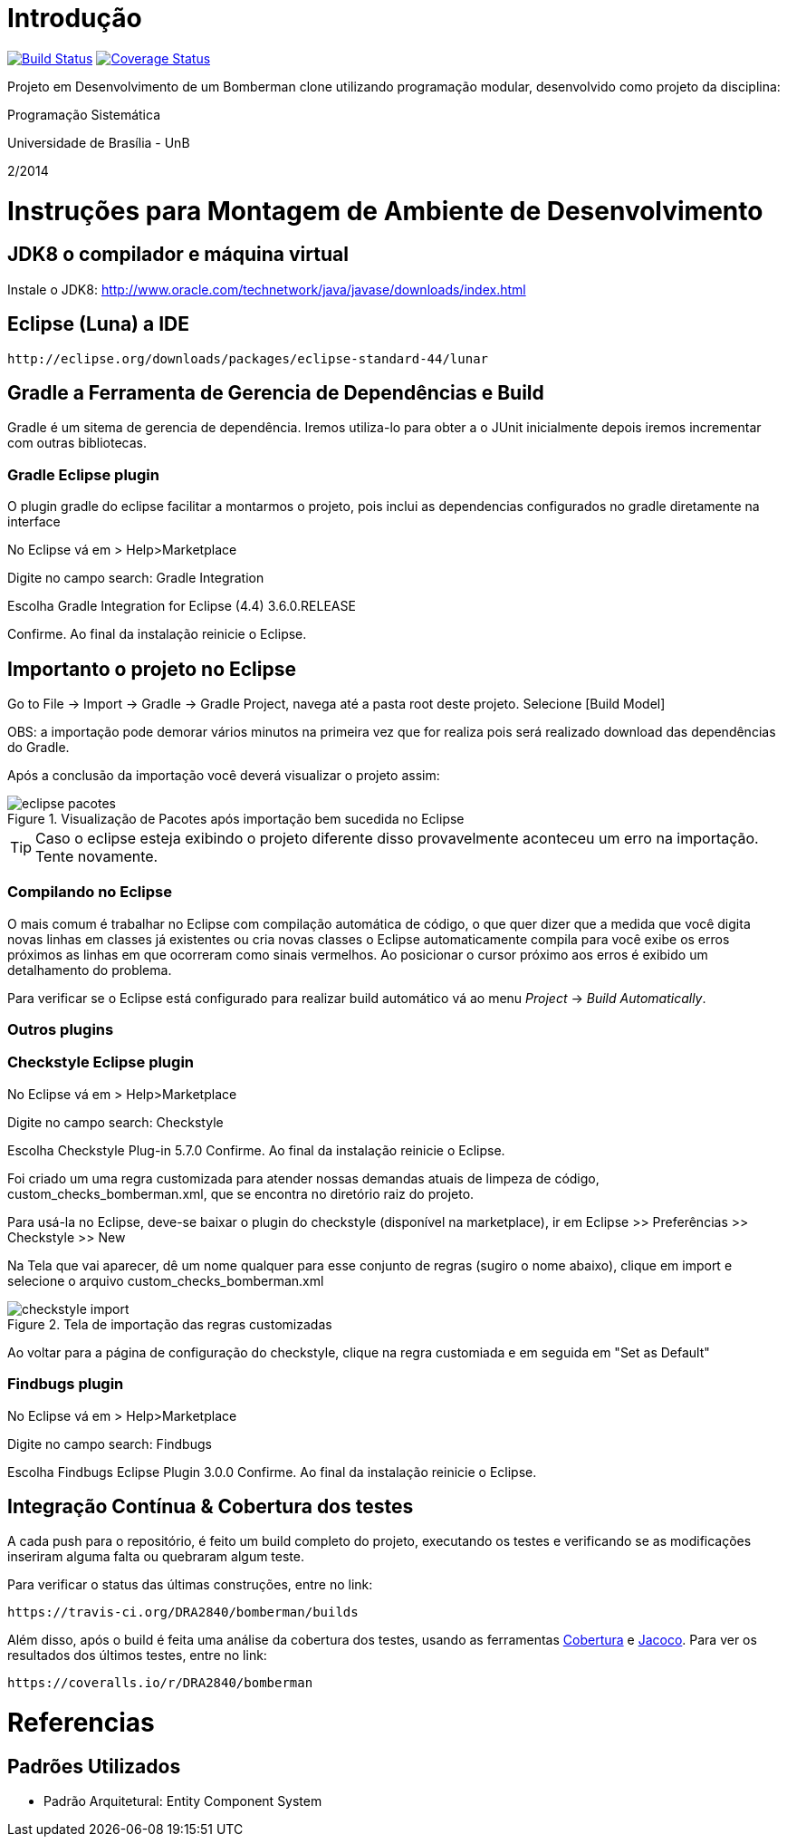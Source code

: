 Introdução
==========

image:https://travis-ci.org/DRA2840/bomberman.svg?branch=master["Build Status", link="https://travis-ci.org/DRA2840/bomberman"]
image:http://img.shields.io/coveralls/DRA2840/bomberman/master.svg["Coverage Status", link="https://coveralls.io/r/DRA2840/bomberman?branch=master"]


Projeto em Desenvolvimento de um Bomberman clone utilizando programação modular, 
desenvolvido como projeto da disciplina:

Programação Sistemática

Universidade de Brasília - UnB

2/2014



= Instruções para Montagem de Ambiente de Desenvolvimento

== JDK8 o compilador e máquina virtual

Instale o JDK8: 
	http://www.oracle.com/technetwork/java/javase/downloads/index.html

	
== Eclipse (Luna) a IDE
	http://eclipse.org/downloads/packages/eclipse-standard-44/lunar

	
== Gradle a Ferramenta de Gerencia de Dependências e Build	

Gradle é um sitema de gerencia de dependência. Iremos utiliza-lo para obter a o JUnit 
inicialmente depois iremos incrementar com outras bibliotecas.


=== Gradle Eclipse plugin

O plugin gradle do eclipse facilitar a montarmos o projeto, pois inclui as dependencias configurados no gradle diretamente na interface

No Eclipse vá em  
> Help>Marketplace 

Digite no campo search:
 Gradle Integration

Escolha  Gradle Integration for Eclipse (4.4) 3.6.0.RELEASE

Confirme. Ao final da instalação reinicie o Eclipse.


== Importanto o projeto no Eclipse

Go to File -> Import -> Gradle -> Gradle Project, navega até a pasta root deste projeto. Selecione [Build Model]

OBS: a importação pode demorar vários minutos na primeira vez que for realiza pois será realizado download 
das dependências do Gradle.

Após a conclusão da importação você deverá visualizar o projeto assim: 

[[img-eclipse_pacotes]]
.Visualização de Pacotes após importação bem sucedida no Eclipse
image::/docs/img/eclipse_pacotes.png[]

TIP: Caso o eclipse esteja exibindo o projeto diferente disso provavelmente aconteceu um erro na importação. 
Tente novamente.

=== Compilando no Eclipse

O mais comum é trabalhar no Eclipse com compilação automática de código, o que quer dizer que a medida que você digita 
novas linhas em classes já existentes ou cria novas classes o Eclipse automaticamente compila para você exibe os erros
próximos as linhas em que ocorreram como sinais vermelhos. Ao posicionar o cursor próximo aos erros é exibido um
detalhamento do problema.

Para verificar se o Eclipse está configurado para realizar build automático vá ao menu _Project_ -> _Build Automatically_.


=== Outros plugins

=== Checkstyle Eclipse plugin


No Eclipse vá em  
> Help>Marketplace 

Digite no campo search:
 Checkstyle
 
Escolha  Checkstyle Plug-in 5.7.0
Confirme. Ao final da instalação reinicie o Eclipse.

Foi criado um uma regra customizada para atender nossas demandas atuais de limpeza de código,
custom_checks_bomberman.xml, que se encontra no diretório raiz do projeto.

Para usá-la no Eclipse, deve-se baixar o plugin do checkstyle (disponível na marketplace),
ir em Eclipse >> Preferências >> Checkstyle >> New

Na Tela que vai aparecer, dê um nome qualquer para esse conjunto de regras (sugiro o nome abaixo), 
clique em import e selecione o arquivo custom_checks_bomberman.xml
 
[[img-checkstyle_import]]
.Tela de importação das regras customizadas
image::/docs/img/checkstyle_import.png[]

Ao voltar para a página de configuração do checkstyle, clique na regra customiada e em seguida em "Set as Default"


=== Findbugs plugin

No Eclipse vá em  
> Help>Marketplace 

Digite no campo search:
 Findbugs
 
Escolha  Findbugs Eclipse Plugin 3.0.0
Confirme. Ao final da instalação reinicie o Eclipse.



== Integração Contínua & Cobertura dos testes

A cada push para o repositório, é feito um build completo do projeto, executando os testes e verificando se as 
modificações inseriram alguma falta ou quebraram algum teste.

Para verificar o status das últimas construções, entre no link: 

	https://travis-ci.org/DRA2840/bomberman/builds
	
Além disso, após o build é feita uma análise da cobertura dos testes, usando as ferramentas 
http://cobertura.github.io/cobertura/[Cobertura] e http://www.eclemma.org/jacoco/[Jacoco]. 
Para ver os resultados dos últimos testes, entre no link:

	https://coveralls.io/r/DRA2840/bomberman



= Referencias 
== Padrões Utilizados
* Padrão Arquitetural: Entity Component System


